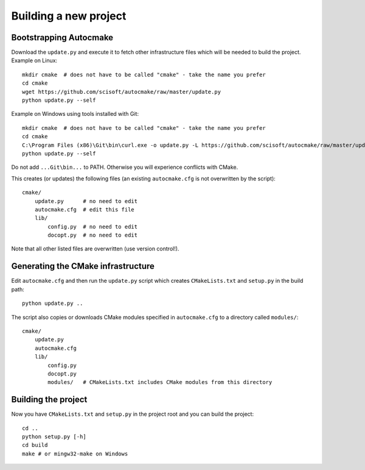 

Building a new project
======================


Bootstrapping Autocmake
-----------------------

Download the ``update.py`` and execute it to fetch other infrastructure files
which will be needed to build the project. Example on Linux::

  mkdir cmake  # does not have to be called "cmake" - take the name you prefer
  cd cmake
  wget https://github.com/scisoft/autocmake/raw/master/update.py
  python update.py --self

Example on Windows using tools installed with Git::

  mkdir cmake  # does not have to be called "cmake" - take the name you prefer
  cd cmake
  C:\Program Files (x86)\Git\bin\curl.exe -o update.py -L https://github.com/scisoft/autocmake/raw/master/update.py
  python update.py --self

Do not add ``...Git\bin...`` to PATH. Otherwise you will experience conflicts with CMake.

This creates (or updates) the following files (an existing ``autocmake.cfg`` is
not overwritten by the script)::

  cmake/
      update.py      # no need to edit
      autocmake.cfg  # edit this file
      lib/
          config.py  # no need to edit
          docopt.py  # no need to edit

Note that all other listed files are overwritten (use version control!).


Generating the CMake infrastructure
-----------------------------------

Edit ``autocmake.cfg`` and then run the ``update.py`` script which
creates ``CMakeLists.txt`` and ``setup.py`` in the build path::

  python update.py ..

The script also copies or downloads CMake modules specified in ``autocmake.cfg`` to a directory
called ``modules/``::

  cmake/
      update.py
      autocmake.cfg
      lib/
          config.py
          docopt.py
          modules/   # CMakeLists.txt includes CMake modules from this directory


Building the project
--------------------

Now you have ``CMakeLists.txt`` and ``setup.py`` in the project root and you can build
the project::

  cd ..
  python setup.py [-h]
  cd build
  make # or mingw32-make on Windows
